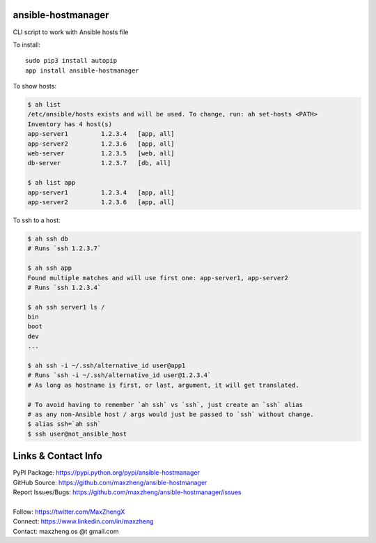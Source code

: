 ansible-hostmanager
===================

CLI script to work with Ansible hosts file

To install::

    sudo pip3 install autopip
    app install ansible-hostmanager

To show hosts:

.. code-block:: console

    $ ah list
    /etc/ansible/hosts exists and will be used. To change, run: ah set-hosts <PATH>
    Inventory has 4 host(s)
    app-server1         1.2.3.4   [app, all]
    app-server2         1.2.3.6   [app, all]
    web-server          1.2.3.5   [web, all]
    db-server           1.2.3.7   [db, all]

    $ ah list app
    app-server1         1.2.3.4   [app, all]
    app-server2         1.2.3.6   [app, all]

To ssh to a host:

.. code-block:: console

    $ ah ssh db
    # Runs `ssh 1.2.3.7`

    $ ah ssh app
    Found multiple matches and will use first one: app-server1, app-server2
    # Runs `ssh 1.2.3.4`

    $ ah ssh server1 ls /
    bin
    boot
    dev
    ...

    $ ah ssh -i ~/.ssh/alternative_id user@app1
    # Runs `ssh -i ~/.ssh/alternative_id user@1.2.3.4`
    # As long as hostname is first, or last, argument, it will get translated.

    # To avoid having to remember `ah ssh` vs `ssh`, just create an `ssh` alias
    # as any non-Ansible host / args would just be passed to `ssh` without change.
    $ alias ssh=`ah ssh`
    $ ssh user@not_ansible_host

Links & Contact Info
====================

| PyPI Package: https://pypi.python.org/pypi/ansible-hostmanager
| GitHub Source: https://github.com/maxzheng/ansible-hostmanager
| Report Issues/Bugs: https://github.com/maxzheng/ansible-hostmanager/issues
|
| Follow: https://twitter.com/MaxZhengX
| Connect: https://www.linkedin.com/in/maxzheng
| Contact: maxzheng.os @t gmail.com
